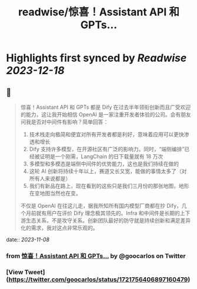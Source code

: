 :PROPERTIES:
:title: readwise/惊喜！Assistant API 和 GPTs...
:END:

:PROPERTIES:
:author: [[goocarlos on Twitter]]
:full-title: "惊喜！Assistant API 和 GPTs..."
:category: [[tweets]]
:url: https://twitter.com/goocarlos/status/1721756406897160479
:image-url: https://pbs.twimg.com/profile_images/1610997345960984581/oLZPDA7o.jpg
:END:

* Highlights first synced by [[Readwise]] [[2023-12-18]]
** 📌
#+BEGIN_QUOTE
惊喜！Assistant API 和 GPTs 都是 Dify 在过去半年领衔创新而且广受欢迎的能力，这让我开始相信 OpenAI 是一家注重开发者体验的公司。会有朋友问我是否对中间件有影响？简单回答：
1. 技术栈走向极简和便宜对所有开发者都是利好，意味着应用可以更快渗透和增长
2. Dify 支持许多模型，在开源社区有广泛的影响力。同时，“端侧编排”已经被证明是一个刚需，LangChain 的日下载量就有 18 万次
3. 多模型和多模态是端侧中间件的优势能力，这也是我们持续在做的
4. 这轮 AI 创新将持续十年以上，赛道又长又宽，能做的事情太多了（对所有人来说都是）
5. 我们有新品在路上，现在看到的这些只是我们三月份的那张地图，地形在变地图当然也在变。

不仅是 OpenAI 在往这儿走，据我所知所有国内模型厂商都在抄 Dify，几个月前就有用户在评价 Dify 理念极其领先的。Infra 和中间件是长期的上下游生态关系，不是攻守关系。创新团队最好的防守就是持续创新和满足差异化的需求，我对这点非常乐观的。 
#+END_QUOTE
    date:: [[2023-11-08]]
*** from _惊喜！Assistant API 和 GPTs..._ by @goocarlos on Twitter
*** [View Tweet](https://twitter.com/goocarlos/status/1721756406897160479)